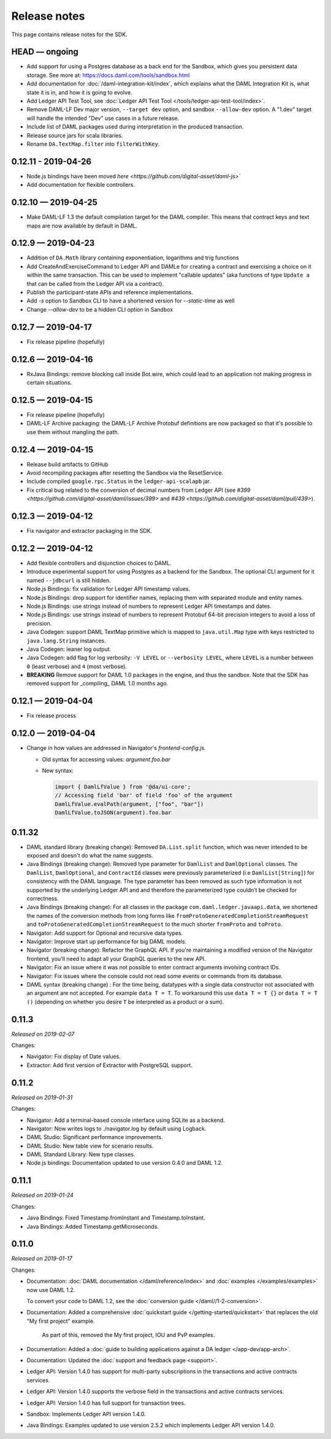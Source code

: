 .. Copyright (c) 2019 Digital Asset (Switzerland) GmbH and/or its affiliates. All rights reserved.
.. SPDX-License-Identifier: Apache-2.0

Release notes
#############

This page contains release notes for the SDK.

HEAD — ongoing
--------------
- Add support for using a Postgres database as a back end for the Sandbox, which gives you persistent data storage. See more at: https://docs.daml.com/tools/sandbox.html
- Add documentation for :doc:`/daml-integration-kit/index`, which explains
  what the DAML Integration Kit is, what state it is in, and how it is going
  to evolve.
- Add Ledger API Test Tool, see :doc:`Ledger API Test Tool
  </tools/ledger-api-test-tool/index>`.
- Remove DAML-LF Dev major version, ``--target dev`` option, and sandbox ``--allow-dev``
  option.  A "1.dev" target will handle the intended "Dev" use cases in a future release.
- Include list of DAML packages used during interpretation in the produced transaction.
- Release source jars for scala libraries.
- Rename ``DA.TextMap.filter`` into ``filterWithKey``.

0.12.11 - 2019-04-26
--------------------

- Node.js bindings have been moved `here <https://github.com/digital-asset/daml-js>``
- Add documentation for flexible controllers.

0.12.10 — 2019-04-25
--------------------

- Make DAML-LF 1.3 the default compilation target for the DAML compiler. This means that
  contract keys and text maps are now available by default in DAML.

0.12.9 — 2019-04-23
-------------------

- Addition of ``DA.Math`` library containing exponentiation, logarithms and trig functions
- Add CreateAndExerciseCommand to Ledger API and DAMLe for creating a contract
  and exercising a choice on it within the same transaction. This can be used to
  implement "callable updates" (aka functions of type ``Update a`` that can be
  called from the Ledger API via a contract).
- Publish the participant-state APIs and reference implementations.
- Add `-s` option to Sandbox CLI to have a shortened version for `--static-time` as well
- Change `--allow-dev` to be a hidden CLI option in Sandbox

0.12.7 — 2019-04-17
-------------------

- Fix release pipeline (hopefully)

0.12.6 — 2019-04-16
-------------------

- RxJava Bindings: remove blocking call inside Bot.wire, which could lead to an
  application not making progress in certain situations.

0.12.5 — 2019-04-15
-------------------

- Fix release pipeline (hopefully)
- DAML-LF Archive packaging: the DAML-LF Archive Protobuf definitions are now
  packaged so that it's possible to use them without mangling the path.

0.12.4 — 2019-04-15
-------------------

- Release build artifacts to GitHub
- Avoid recompiling packages after resetting the Sandbox via the ResetService.
- Include compiled ``google.rpc.Status`` in the ``ledger-api-scalapb`` jar.
- Fix critical bug related to the conversion of decimal numbers from Ledger API
  (see `#399 <https://github.com/digital-asset/daml/issues/399>` and
  `#439 <https://github.com/digital-asset/daml/pull/439>`).

0.12.3 — 2019-04-12
-------------------

- Fix navigator and extractor packaging in the SDK.

0.12.2 — 2019-04-12
-------------------

- Add flexible controllers and disjunction choices to DAML.
- Introduce experimental support for using Postgres as a backend for the
  Sandbox. The optional CLI argument for it named ``--jdbcurl`` is still
  hidden.
- Node.js Bindings: fix validation for Ledger API timestamp values.
- Node.js Bindings: drop support for identifier names, replacing them with
  separated module and entity names.
- Node.js Bindings: use strings instead of numbers to represent Ledger API
  timestamps and dates.
- Node.js Bindings: use strings instead of numbers to represent Protobuf 64-bit
  precision integers to avoid a loss of precision.
- Java Codegen: support DAML TextMap primitive which is mapped to
  ``java.util.Map`` type with keys restricted to ``java.lang.String``
  instances.
- Java Codegen: leaner log output.
- Java Codegen: add flag for log verbosity: ``-V LEVEL`` or ``--verbosity
  LEVEL``, where ``LEVEL`` is a number between ``0`` (least verbose) and ``4``
  (most verbose).
- **BREAKING** Remove support for DAML 1.0 packages in the engine, and thus the
  sandbox. Note that the SDK has removed support for _compiling_ DAML 1.0
  months ago.

0.12.1 — 2019-04-04
-------------------

- Fix release process

0.12.0 — 2019-04-04
-------------------

- Change in how values are addressed in Navigator's `frontend-config.js`.

  - Old syntax for accessing values: `argument.foo.bar`
  - New syntax:

    .. code-block:: javascript

       import { DamlLfValue } from '@da/ui-core';
       // Accessing field 'bar' of field 'foo' of the argument
       DamlLfValue.evalPath(argument, ["foo", "bar"])
       DamlLfValue.toJSON(argument).foo.bar


0.11.32
-------

- DAML standard library (breaking change): Removed ``DA.List.split`` function, which was never intended to be
  exposed and doesn't do what the name suggests.
- Java Bindings (breaking change): Removed type parameter for ``DamlList`` and ``DamlOptional`` classes.
  The ``DamlList``, ``DamlOptional``, and ``ContractId`` classes were previously parameterized (i.e ``DamlList[String]``)
  for consistency with the DAML language. The type parameter has been removed as such type information
  is not supported by the underlying Ledger API and and therefore the parameterized type couldn’t be
  checked for correctness.
- Java Bindings (breaking change): For all classes in the package ``com.daml.ledger.javaapi.data``, we shortened
  the names of the conversion methods from long forms like ``fromProtoGeneratedCompletionStreamRequest`` and
  ``toProtoGeneratedCompletionStreamRequest`` to the much shorter ``fromProto`` and ``toProto``.
- Navigator: Add support for Optional and recursive data types.
- Navigator: Improve start up performance for big DAML models.
- Navigator (breaking change): Refactor the GraphQL API. If you're maintaining a modified version of
  the Navigator frontend, you'll need to adapt all your GraphQL queries to the new API.
- Navigator: Fix an issue where it was not possible to enter contract arguments involving contract IDs.
- Navigator: Fix issues where the console could not read some events or commands from its database.
- DAML syntax (breaking change) : For the time being, datatypes with a single data constructor not associated with an argument are not accepted. For example ``data T = T``. To workaround this use ``data T = T {}`` or ``data T = T ()`` (depending on whether you desire ``T`` be interpreted as a product or a sum).

0.11.3
------

*Released on 2019-02-07*

Changes:

- Navigator: Fix display of Date values.
- Extractor: Add first version of Extractor with PostgreSQL support.

0.11.2
------

*Released on 2019-01-31*

Changes:

- Navigator: Add a terminal-based console interface using SQLite as a backend.
- Navigator: Now writes logs to ./navigator.log by default using Logback.
- DAML Studio: Significant performance improvements.
- DAML Studio: New table view for scenario results.
- DAML Standard Library: New type classes.
- Node.js bindings: Documentation updated to use version 0.4.0 and DAML 1.2.

0.11.1
------

*Released on 2019-01-24*

Changes:

- Java Bindings: Fixed Timestamp.fromInstant and Timestamp.toInstant.
- Java Bindings: Added Timestamp.getMicroseconds.

0.11.0
------

*Released on 2019-01-17*

Changes:

- Documentation: :doc:`DAML documentation </daml/reference/index>` and :doc:`examples </examples/examples>` now use DAML 1.2.

  To convert your code to DAML 1.2, see the :doc:`conversion guide </daml//1-2-conversion>`.
- Documentation: Added a comprehensive :doc:`quickstart guide </getting-started/quickstart>` that replaces the old "My first project" example.

	As part of this, removed the My first project, IOU and PvP examples.
- Documentation: Added a :doc:`guide to building applications against a DA ledger </app-dev/app-arch>`.
- Documentation: Updated the :doc:`support and feedback page <support>`.

- Ledger API: Version 1.4.0 has support for multi-party subscriptions in the transactions and active contracts services.
- Ledger API: Version 1.4.0 supports the verbose field in the transactions and active contracts services.
- Ledger API: Version 1.4.0 has full support for transaction trees.
- Sandbox: Implements Ledger API version 1.4.0.
- Java Bindings: Examples updated to use version 2.5.2 which implements Ledger API version 1.4.0.

.. - TODO: add changes here
